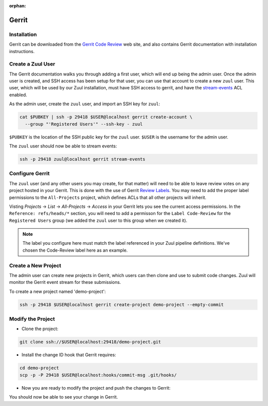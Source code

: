 :orphan:

Gerrit
======

Installation
------------

Gerrit can be downloaded from the `Gerrit Code Review
<https:///www.gerritcodereview.com>`_ web site, and also contains
Gerrit documentation with installation instructions.

Create a Zuul User
------------------

The Gerrit documentation walks you through adding a first user, which
will end up being the admin user. Once the admin user is created, and
SSH access has been setup for that user, you can use that account to
create a new ``zuul`` user. This user, which will be used by our Zuul
installation, must have SSH access to gerrit, and have the
`stream-events <https://gerrit-review.googlesource.com/Documentation/access-control.html#global_capabilities>`_
ACL enabled.

.. TODO: Instructions to create the ssh key used here

As the admin user, create the ``zuul`` user, and import an SSH key for
``zuul``:

.. code-block:: shell

   cat $PUBKEY | ssh -p 29418 $USER@localhost gerrit create-account \
     --group "'Registered Users'" --ssh-key - zuul

``$PUBKEY`` is the location of the SSH public key for the ``zuul``
user. ``$USER`` is the username for the admin user.

The ``zuul`` user should now be able to stream events:

.. code-block:: shell

   ssh -p 29418 zuul@localhost gerrit stream-events

Configure Gerrit
----------------

The ``zuul`` user (and any other users you may create, for that
matter) will need to be able to leave review votes on any project
hosted in your Gerrit.  This is done with the use of Gerrit
`Review Labels <https://gerrit-review.googlesource.com/Documentation/access-control.html#category_review_labels>`_.
You may need to add the proper label permissions to the ``All-Projects``
project, which defines ACLs that all other projects will inherit.

.. TODO: Instructions to create a Verified label?

Visting `Projects` -> `List` -> `All-Projects` -> `Access` in your
Gerrit lets you see the current access permissions. In the
``Reference: refs/heads/*`` section, you will need to add a permisson
for the ``Label Code-Review`` for the ``Registered Users`` group (we
added the ``zuul`` user to this group when we created it).

.. note:: The label you configure here must match the label referenced in
          your Zuul pipeline definitions. We've chosen the Code-Review label
          here as an example.

Create a New Project
--------------------

The admin user can create new projects in Gerrit, which users can then clone
and use to submit code changes. Zuul will monitor the Gerrit event stream for
these submissions.

To create a new project named 'demo-project':

.. code-block:: shell

   ssh -p 29418 $USER@localhost gerrit create-project demo-project --empty-commit

Modify the Project
------------------

* Clone the project:

.. code-block:: shell

   git clone ssh://$USER@localhost:29418/demo-project.git

* Install the change ID hook that Gerrit requires:

.. code-block:: shell

   cd demo-project
   scp -p -P 29418 $USER@localhost:hooks/commit-msg .git/hooks/

* Now you are ready to modify the project and push the changes to Gerrit:

.. code-blockf:: shell

   echo "test" > README.txt
   git add .
   git commit -m "First commit"
   git push origin HEAD:refs/for/master

You should now be able to see your change in Gerrit.
